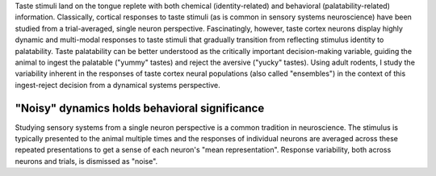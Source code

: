.. title: Current Research
.. slug: current-research
.. date: 2018-01-18 10:07:37 UTC-05:00
.. tags: Neuroscience, Electrophysiology, Taste, Dynamical Systems, Python
.. category: Research
.. link: 
.. description: Current research page
.. type: text

Taste stimuli land on the tongue replete with both chemical (identity-related) and behavioral (palatability-related) information. Classically, cortical responses to taste stimuli (as is common in sensory systems neuroscience) have been studied from a trial-averaged, single neuron perspective. Fascinatingly, however, taste cortex neurons display highly dynamic and multi-modal responses to taste stimuli that gradually transition from reflecting stimulus identity to palatability. Taste palatability can be better understood as the critically important decision-making variable, guiding the animal to ingest the palatable ("yummy" tastes) and reject the aversive ("yucky" tastes). Using adult rodents, I study the variability inherent in the responses of taste cortex neural populations (also called "ensembles") in the context of this ingest-reject decision from a dynamical systems perspective.

"Noisy" dynamics holds behavioral significance
==============================================

Studying sensory systems from a single neuron perspective is a common tradition in neuroscience. The stimulus is typically presented to the animal multiple times and the responses of individual neurons are averaged across these repeated presentations to get a sense of each neuron's "mean representation". Response variability, both across neurons and trials, is dismissed as "noise".

    
